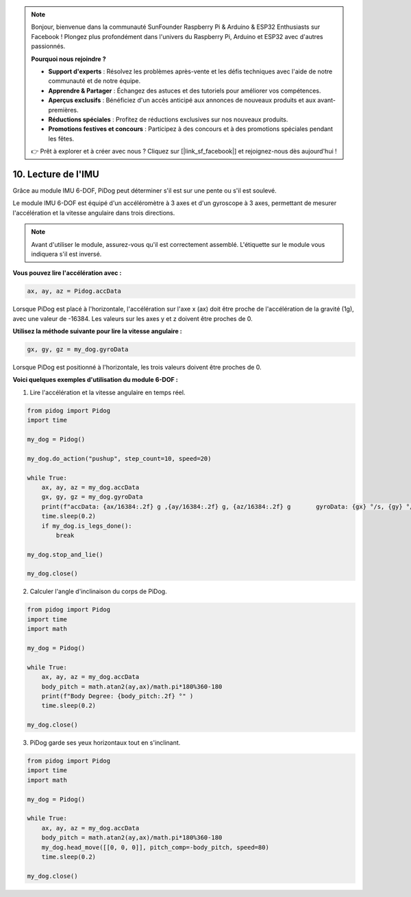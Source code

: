 .. note::

    Bonjour, bienvenue dans la communauté SunFounder Raspberry Pi & Arduino & ESP32 Enthusiasts sur Facebook ! Plongez plus profondément dans l'univers du Raspberry Pi, Arduino et ESP32 avec d'autres passionnés.

    **Pourquoi nous rejoindre ?**

    - **Support d'experts** : Résolvez les problèmes après-vente et les défis techniques avec l'aide de notre communauté et de notre équipe.
    - **Apprendre & Partager** : Échangez des astuces et des tutoriels pour améliorer vos compétences.
    - **Aperçus exclusifs** : Bénéficiez d'un accès anticipé aux annonces de nouveaux produits et aux avant-premières.
    - **Réductions spéciales** : Profitez de réductions exclusives sur nos nouveaux produits.
    - **Promotions festives et concours** : Participez à des concours et à des promotions spéciales pendant les fêtes.

    👉 Prêt à explorer et à créer avec nous ? Cliquez sur [|link_sf_facebook|] et rejoignez-nous dès aujourd'hui !

10. Lecture de l'IMU
========================

Grâce au module IMU 6-DOF, PiDog peut déterminer s'il est sur une pente ou s'il est soulevé.

Le module IMU 6-DOF est équipé d'un accéléromètre à 3 axes et d'un gyroscope à 3 axes, permettant de mesurer l'accélération et la vitesse angulaire dans trois directions.

.. note::

    Avant d'utiliser le module, assurez-vous qu'il est correctement assemblé. L'étiquette sur le module vous indiquera s'il est inversé.

**Vous pouvez lire l'accélération avec :**

.. code-block:: python

   ax, ay, az = Pidog.accData

Lorsque PiDog est placé à l'horizontale, l'accélération sur l'axe x (ax) doit être proche de l'accélération de la gravité (1g), avec une valeur de -16384.
Les valeurs sur les axes y et z doivent être proches de 0.

**Utilisez la méthode suivante pour lire la vitesse angulaire :**

.. code-block:: python

   gx, gy, gz = my_dog.gyroData

Lorsque PiDog est positionné à l'horizontale, les trois valeurs doivent être proches de 0.


**Voici quelques exemples d'utilisation du module 6-DOF :**

1. Lire l'accélération et la vitesse angulaire en temps réel.

.. code-block:: python

    from pidog import Pidog
    import time

    my_dog = Pidog()

    my_dog.do_action("pushup", step_count=10, speed=20)

    while True:
        ax, ay, az = my_dog.accData
        gx, gy, gz = my_dog.gyroData
        print(f"accData: {ax/16384:.2f} g ,{ay/16384:.2f} g, {az/16384:.2f} g       gyroData: {gx} °/s, {gy} °/s, {gz} °/s")
        time.sleep(0.2)
        if my_dog.is_legs_done():
            break

    my_dog.stop_and_lie()

    my_dog.close()

2. Calculer l'angle d'inclinaison du corps de PiDog.

.. code-block:: python

    from pidog import Pidog
    import time
    import math

    my_dog = Pidog()

    while True:
        ax, ay, az = my_dog.accData
        body_pitch = math.atan2(ay,ax)/math.pi*180%360-180
        print(f"Body Degree: {body_pitch:.2f} °" )
        time.sleep(0.2)

    my_dog.close()

3. PiDog garde ses yeux horizontaux tout en s'inclinant.

.. code-block:: python

    from pidog import Pidog
    import time
    import math

    my_dog = Pidog()

    while True:
        ax, ay, az = my_dog.accData
        body_pitch = math.atan2(ay,ax)/math.pi*180%360-180
        my_dog.head_move([[0, 0, 0]], pitch_comp=-body_pitch, speed=80)
        time.sleep(0.2)

    my_dog.close()